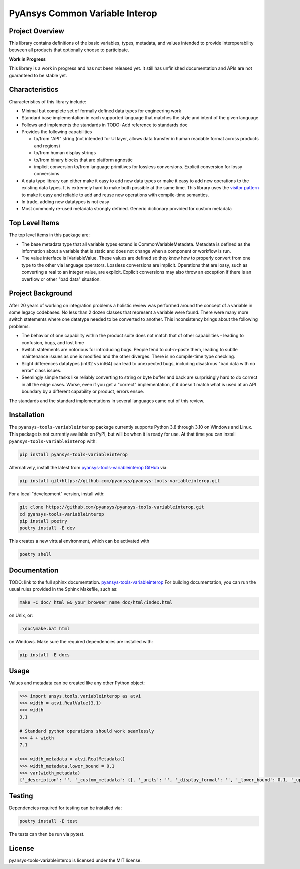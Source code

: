 PyAnsys Common Variable Interop
###############################


Project Overview
----------------
This library contains definitions of the basic variables, types,
metadata, and values intended to provide interoperability between
all products that optionally choose to participate.

**Work in Progress**

This library is a work in progress and has not been released yet. 
It still has unfinished documentation and APIs are not guaranteed 
to be stable yet.

Characteristics
---------------
Characteristics of this library include:

- Minimal but complete set of formally defined data types for engineering work
- Standard base implementation in each supported language that matches the style and intent of
  the given language
- Follows and implements the standards in TODO: Add reference to standards doc
- Provides the following capabilities

  - to/from "API" string (not intended for UI layer, allows data transfer in human readable format
    across products and regions)
  - to/from human display strings
  - to/from binary blocks that are platform agnostic
  - implicit conversion to/from language primitives for lossless conversions. Explicit conversion
    for lossy conversions

- A data type library can either make it easy to add new data types or make it easy to add new
  operations to the existing data types. It is extremely hard to make both possible at the same
  time. This library uses the `visitor pattern <https://en.wikipedia.org/wiki/Visitor_pattern>`_ to
  make it easy and reliable to add and reuse
  new operations with compile-time semantics. 
- In trade, adding new datatypes is not easy
- Most commonly re-used metadata strongly defined. Generic dictionary provided for custom metadata

Top Level Items
---------------
The top level items in this package are:

* The base metadata type that all variable types extend is
  CommonVariableMetadata. Metadata is defined as the information
  about a variable that is static and does not change when a
  component or workflow is run.
* The value interface is IVariableValue. These values are defined
  so they know how to properly convert from one type to the other
  via language operators. Lossless conversions are implicit. Operations
  that are lossy, such as converting a real to an integer value, are
  explicit. Explicit conversions may also throw an exception if
  there is an overflow or other "bad data" situation.

Project Background
------------------
After 20 years of working on integration problems a holistic review was performed around the
concept of a variable in some legacy codebases. No less than 2 dozen classes that represent a
variable were found. There were many more switch statements where one datatype needed to be
converted to another. This inconsistency brings about the following problems:

- The behavior of one capability within the product suite does not match that of other
  capabilities - leading to confusion, bugs, and lost time
- Switch statements are notorious for introducing bugs. People tend to cut-n-paste them, leading
  to subtle maintenance issues as one is modified and the other diverges. There is no compile-time
  type checking.
- Slight differences datatypes (int32 vs int64) can lead to unexpected bugs, including disastrous
  "bad data with no error" class issues.
- Seemingly simple tasks like reliably converting to string or byte buffer and back are
  surprisingly hard to do correct in all the edge cases. Worse, even if you get a "correct"
  implementation, if it doesn't match what is used at an API boundary by a different capability
  or product, errors ensue.

The standards and the standard implementations in several languages came out of this review.

Installation
------------
The ``pyansys-tools-variableinterop`` package currently supports Python
3.8 through 3.10 on Windows and Linux.
This package is not currently available on PyPI, but will be when it is
ready for use.
At that time you can install ``pyansys-tools-variableinterop`` with:

.. code::

   pip install pyansys-tools-variableinterop

Alternatively, install the latest from `pyansys-tools-variableinterop GitHub
<https://github.com/pyansys/pyansys-tools-variableinterop>`_ via:

.. code::

   pip install git+https://github.com/pyansys/pyansys-tools-variableinterop.git

For a local "development" version, install with:

.. code::

   git clone https://github.com/pyansys/pyansys-tools-variableinterop.git
   cd pyansys-tools-variableinterop
   pip install poetry
   poetry install -E dev

This creates a new virtual environment, which can be activated with

.. code::

   poetry shell

Documentation
-------------
TODO: link to the full sphinx documentation.
`pyansys-tools-variableinterop <https://common-variableinterop.docs.pyansys.com/>`_
For building documentation, you can run the usual rules provided in the Sphinx Makefile, such as:

.. code::

    make -C doc/ html && your_browser_name doc/html/index.html

on Unix, or:

.. code::

    .\doc\make.bat html

on Windows. Make sure the required dependencies are installed with:

.. code::

    pip install -E docs


Usage
-----
Values and metadata can be created like any other Python object:

.. code:: python

   >>> import ansys.tools.variableinterop as atvi
   >>> width = atvi.RealValue(3.1)
   >>> width
   3.1

   # Standard python operations should work seamlessly
   >>> 4 + width
   7.1

   >>> width_metadata = atvi.RealMetadata()
   >>> width_metadata.lower_bound = 0.1
   >>> var(width_metadata)
   {'_description': '', '_custom_metadata': {}, '_units': '', '_display_format': '', '_lower_bound': 0.1, '_upper_bound': None, '_enumerated_values': [], '_enumerated_aliases': []}


Testing
-------
Dependencies required for testing can be installed via:

.. code::

    poetry install -E test

The tests can then be run via pytest.


License
-------
pyansys-tools-variableinterop is licensed under the MIT license.
